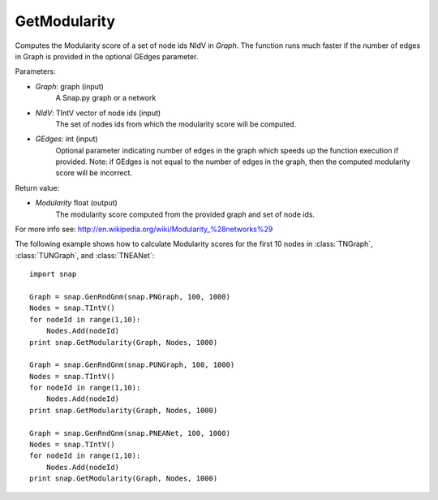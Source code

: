 GetModularity
'''''''''''

.. function:: GetModularity(Graph, NIdV, GEdges=-1)

Computes the Modularity score of a set of node ids NIdV in *Graph*. The function runs much faster if the number of edges in Graph is provided in the optional GEdges parameter.

Parameters:

- *Graph*: graph (input)
    A Snap.py graph or a network

- *NIdV*: TIntV vector of node ids (input)
    The set of nodes ids from which the modularity score will be computed.

- *GEdges*: int (input)
    Optional parameter indicating number of edges in the graph which speeds up the function execution if provided. Note: if GEdges is not equal to the number of edges in the graph, then the computed modularity score will be incorrect.

Return value:

- *Modularity* float (output)
    The modularity score computed from the provided graph and set of node ids. 

For more info see: http://en.wikipedia.org/wiki/Modularity_%28networks%29

The following example shows how to calculate Modularity scores for the first 10 nodes in
:class:`TNGraph`, :class:`TUNGraph`, and :class:`TNEANet`::

    import snap

    Graph = snap.GenRndGnm(snap.PNGraph, 100, 1000)
    Nodes = snap.TIntV()
    for nodeId in range(1,10):
        Nodes.Add(nodeId)
    print snap.GetModularity(Graph, Nodes, 1000)

    Graph = snap.GenRndGnm(snap.PUNGraph, 100, 1000)
    Nodes = snap.TIntV()
    for nodeId in range(1,10):
        Nodes.Add(nodeId)
    print snap.GetModularity(Graph, Nodes, 1000)

    Graph = snap.GenRndGnm(snap.PNEANet, 100, 1000)
    Nodes = snap.TIntV()
    for nodeId in range(1,10):
        Nodes.Add(nodeId)
    print snap.GetModularity(Graph, Nodes, 1000)

